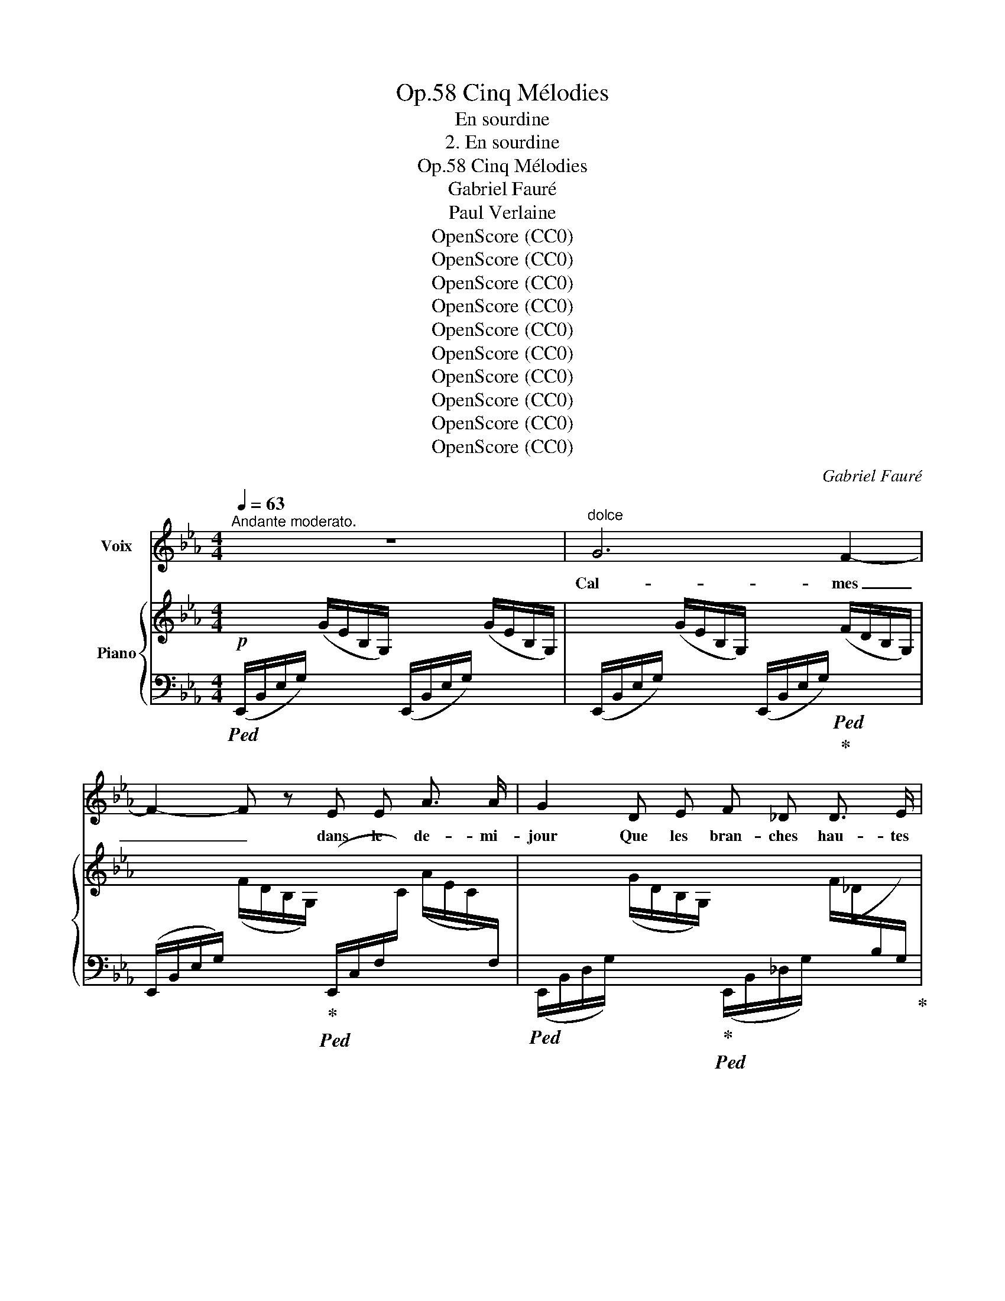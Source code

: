 X:1
T:Cinq Mélodies, Op.58
T:En sourdine
T:2. En sourdine
T:Cinq Mélodies, Op.58
T:Gabriel Fauré
T:Paul Verlaine
T:OpenScore (CC0)
T:OpenScore (CC0)
T:OpenScore (CC0)
T:OpenScore (CC0)
T:OpenScore (CC0)
T:OpenScore (CC0)
T:OpenScore (CC0)
T:OpenScore (CC0)
T:OpenScore (CC0)
T:OpenScore (CC0)
C:Gabriel Fauré
Z:Paul Verlaine
Z:OpenScore (CC0)
%%score 1 { ( 2 4 ) | ( 3 5 ) }
L:1/8
Q:1/4=63
M:4/4
K:Eb
V:1 treble nm="Voix"
V:2 treble nm="Piano"
V:4 treble 
V:3 bass 
V:5 bass 
V:1
"^Andante moderato." z8 |"^dolce" G6 F2- | F2- F z E E A3/2 A/ | G2 D E F _D D3/2 E/ | C4- C2 z2 | %5
w: |Cal  - mes|_ _ dans le de- mi-|jour Que les bran- ches hau- tes|font, _|
 z4 z"^cresc." =A B B | ^F2 F3/2 F/ G2- G z | z B c c _A2 G3/2 G/ | F4 z!<(! =A c3/2 c/ | %9
w: Pé- né- trons|bien notre a- mour _|De ce si- len- ce pro-|fond, Mê- lons nos|
 c2!<)! B2 z!f! B _d2- | _d z d c B A A3/2 G/ |!>(! F4- F2!>)! z!p! c | c d c4 _c _G | %13
w: â- mes, Nos coeurs|_ et nos sens ex- ta- si-|és, _ Par-|\- mi les va- gues lan-|
 _G4- G _F F2- | _F4!pp! E E D3/2 E/ | E4- E2 z2 |"^dolcissimo" B2 B B!>(!!<(! _d4-!>)!!<)! | %17
w: gueurs _ des pins|_ et des ar- bou-|siers _|Fer- me tes yeux|
 (3_d c d!pp! c4- c z | B2 B B!>(!!<(! _d4-!>)!!<)! | (3_d c d!pp! c4- c z | %20
w: _ à de- mi, _|Croi- se tes bras|_ sur ton sein, _|
"^cresc."!<(! c2 =E E F2 _c!<)! c |!mf! _c4 B2 A _F |!>(! E4!>)!!p! _G3 G | F4- F z z2 | %24
w: Et de ton coeur en- dor-|mi Chas- se~à ja-|\- mais tout des-|sein. _|
"^dolce" _d3 _c B3 A | B F F2- F z B2 | _d2 _c B c3 A | B6 A2 | G2 A B _c3 A | B3 B B2 A _c | %30
w: Lais-  sons- nous per-|su- a- der _ Au|souf- fle ber- ceur et|doux Qui|vient, à tes pieds, ri-|der Les on- des des|
 B A _G6- | _G4- G2 z2 | z2!f! =G2 G2 F F | E3/2 E/ A4- A A |!>(! G3 D F2 _D3/2!>)! E/ | %35
w: ga- zons roux.|_ _|Et quand, so- len-|nel, le soir _ Des|chê- nes noirs tom- be-|
 C4- C2 z2 |!f! B3 c A A G3/2 G/ | F4- F2- F z | z4 z2!p! E2 | c3 c B4- | B4- B2 z2 | %41
w: \- ra, _|Voix~ de~ no- tre dé- ses-|\- poir, _ _|Le|ros- si- gnol|_ _|
!pp! e4- e3 E | E8- | E4 z4 | z8[Q:1/4=60] |[Q:1/4=58] z8 |[Q:1/4=56] z8 |] %47
w: chan  \-- * \-  te-|ra.|_||||
V:2
!p! x2 (G/E/B,/G,/) x2 (G/E/B,/G,/) | x2 (G/E/B,/G,/) x2 (F/D/B,/G,/) | %2
 x2 (F/D/B,/G,/) x2 (A/E/.C/[I:staff +1]F,/) | %3
[I:staff -1] x2 (G/D/B,/G,/) x2 (F/_D/[I:staff +1]B,/G,/) |[I:staff -1] z4 z2"^espressivo" (E2 | %5
 G2x/G/E/=A,/ x2 B/-G/E/B,/ | x2 ^F2 G2 =A/G/E/=A,/) | B2 c2 A2 G2 | F2!<(! c2 d2 e2-!<)! | %9
 e2 E2 =E2 F2 | (G2x/F/_D/A,/x2x/A/F/B,/ | %11
!>(! c2x/F/[I:staff +1]B,/A,/[I:staff -1] B2x/F/=D/!>)!C/ |!pp! d4 e4 | _f4) x2 B,/_D/_F/B/ | %14
 x2 B,/B/_F/B,/ x2 A,/B/=D/A,/ | x2 G/E/B,/G,/ B/G/E/B,/ B/G/E/B,/ | %16
 B/_G/E/B,/ B/G/E/B,/ _d/G/E/_D/ d/G/E/D/ | %17
 _d/B/E/_D/ c/_G/E/C/ x2[I:staff +1] G,/[I:staff -1]C/E/G/ | %18
 B/_G/E/B,/ B/G/E/B,/ _d/G/E/_D/ d/G/E/D/ | %19
 _d/B/E/_D/ c/_G/E/C/ x2[I:staff +1] _G,/[I:staff -1]C/E/G/ | %20
!<(! c z =E/C/B,/[I:staff +1]=E,/[I:staff -1] x2 _c/F/_D/!<)!_C/ | %21
!mf! x2 _c/A/=D/_C/ x2 A/_F/_D/_A,/ |!>(! x2 _G/E/B,/!>)!_G,/!p! x2 G/E/=A,/G,/ | %23
!pp!"^dolce" (f2 a4- (3aga | %24
 g2 a2)[I:staff +1] F,/[I:staff -1]B,/_D/F/[I:staff +1] _F,/[I:staff -1]_C/D/F/ | %25
 (f2 a2- (3aga g2 | %26
 a2-) a z[I:staff +1] _G,/[I:staff -1]_C/E/_G/[I:staff +1] F,/[I:staff -1]C/E/A/ | %27
 (a2 _f2- (3f_ge f2-) | _f2 f/B/G/_F/ x2 _c/A/F/_C/ | (a2 _f2- (3f_ge f2- | %30
!<(! _f2x/B/_G/_F/ x2 e/-B/G/!<)!E/ | (3e_dBx/_G/E/_C/x2x/G/E/C/ | %32
 [B,B]2) B,/D/=G/B/ x2 G,/D/F/B/ | x2 A/E/C/[I:staff +1]F,/[I:staff -1] x2 A/E/C/[I:staff +1]F,/ | %34
!>(![I:staff -1] x2 G/D/B,/G,/ x2!>)! F/_D/B,/[I:staff +1]F,/ | %35
"^espressivo"!<(![I:staff -1] (G2x/G/E/=A,/x2!>!x/G/E/!<)!B,/ | %36
!mf! B2 c/_A/F/C/ A2 G/_D/[I:staff +1]B,/G,/ |!>(![I:staff -1] F z c/=A/E/C/ d2 e/c/A/!>)!E/ | %38
 =e2 f/_e/=A/F/ x2 g/e/c/G/ | x2 [=A=a]/g/e/A/ x2 [Bb]/f/d/B/ | %40
"_dim." x2 [=A=a]/g/e/A/ x2 [Bb]/_a/e/B/ |"_sempre"!pp! x2 [=A=a]/e/g/a/ x2 [Bb]/e/g/b/ | %42
 x2 [=A=a]/e/g/a/ x2 [Bb]/e/_a/b/ | x2 =A/e/g/=a/ x2 B/e/g/b/ | x2 =A/e/g/=a/ x2 B/e/_a/b/) | %45
 z4 !arpeggio![Beb]2 z2 | !arpeggio![Beb]2 z2 z4 |] %47
V:3
!ped! (E,,/B,,/E,/G,/) x2 (E,,/B,,/E,/G,/) x2 | %1
 (E,,/B,,/E,/G,/) x2 (E,,/B,,/E,/G,/)!ped!!ped-up! x2 | %2
 (E,,/B,,/E,/G,/) x2!ped-up!!ped! (E,,/C,/F,/[I:staff -1]C/)[I:staff +1] x2 | %3
!ped! (E,,/B,,/D,/G,/) x2!ped-up!!ped! (E,,/B,,/_D,/G,/) x2!ped-up! | %4
!ped! (E,,/C,/E,/G,/)[I:staff -1] (E/C/[I:staff +1]G,/E,/) (E,,/C,/E,/G,/)[I:staff -1] E/C/[I:staff +1]G,/E,/!ped-up! | %5
!ped! B,,,/B,,/C,/E,/!ped! x2!ped-up!!ped! C,,/C,/E,/G,/!ped! x2!ped-up! | %6
!ped! D,,/B,,/D,/^F,/[I:staff -1] ^F/D/[I:staff +1]B,/F,/ B,,,/B,,/E,/G,/!ped-up! x2 | %7
!ped! D,,/B,,/F,/_A,/!ped! x2!ped-up!!ped! =E,,/_D,/B,/_D/!ped! x2!ped-up! | %8
!ped! F,,/C,/F,/=A,/ x2!ped-up!!ped! ^F,,/C,/=A,/C/!ped-up! x2 | %9
!ped! G,,/!mf!E,/G,/C/!ped! x2!ped-up!!ped! A,,,/A,,/_D,/A,/!ped! x2!ped-up! | %10
!ped! F,,/_D,/F,/A,/!ped! x2!ped-up!!ped! _D,,/A,,/D,/F,/!ped-up!!ped! x2!ped-up! | %11
!ped! =D,,/B,,/F,/A,/ x2!ped-up!!ped! A,,/D,/F,/B,/!ped-up! x2 | %12
!ped! G,,/D,/G,/D/ x2!ped! E,,/E,/_G,/C/!ped!!ped-up! x2!ped-up! | %13
!ped! _D,/_G,/_C/_F/ x2!ped-up!!ped! _G,,/D,/_F,/B,/ x2!ped-up! | %14
"^legato sempre"!ped! =G,,/B,,/_F,/B,/!ped!!ped-up! x2!ped-up!!ped! B,,,/B,,/E,/=F,/!ped!!ped-up! x2!ped-up! | %15
!ped! E,,/B,,/E,/"^dolcissimo"G,/ x4 x2!ped-up! |!ped! z4 z2 (B,2!ped-up! | %17
 _G,2!ped! A,2) _G,/E,/C,/E,/ x2!ped-up! |!ped! z4 z2 (B,2!ped-up! | %19
 _G,2!ped! A,2) [A,,,E,,A,,]2- [A,,,E,,A,,] z!ped-up! | %20
!ped! =G,,/C,/=E,/B,/ x2!ped-up!!ped! A,,/_D,/F,/_C/ x2!ped-up! | %21
!ped! B,,/=D,/A,/_C/ x2!ped-up!!ped! B,,/_G,/B,/_D/ x2!ped-up! | %22
!ped! _C,/_G,/B,/E/ x2!ped-up!!ped! F,,/=C,/E,/=A,/ x2!ped-up! | %23
!ped! B,,/F,/B,/_D/ F,/B,/D/F/[K:treble] B,/_D/F/B/ D/F/B/_d/!ped-up! | %24
!ped! _C/_D/F/A/[K:bass] A,/_C/_D/F/!ped!!ped-up! x4!ped-up!!ped!!ped-up! | %25
!ped! B,,/F,/B,/_D/ F,/B,/D/F/[K:treble] B,/_D/F/B/!ped-up!!ped! D/E/G/B/!ped-up! | %26
!ped! _C/_D/F/A/ A,/C/D/F/!ped!!ped-up![K:bass] x4!ped-up!!ped!!ped-up! | %27
 _F,/A,/B,/_D/ A,/B,/D/_F/ F,/A,/B,/D/ E,/F,/A,/_C/ | %28
!ped! _D,/G,/B,/_F/ x2!ped-up!!ped! A,,/_C,/_F,/A,/ x2!ped-up! | %29
!ped! _F,/A,/B,/_D/ A,/B,/D/_F/ F,/A,/B,/D/!ped-up!!ped! E,/F,/A,/_C/!ped-up! | %30
!ped! _D,/_G,/B,/_F/ x2!ped-up!!ped! _C,/_G,/B,/_G/ z2!ped-up! | %31
!ped!!mf! B,,/E,/_G,/E/"^sempre" x2!ped-up!!ped! __B,,/E,/G,/E/ x2!ped-up! | %32
!ped! B,,,/B,,/D,/=G,/ x2 B,,/D,/G,/D/!ped!!ped-up! x2!ped-up! | %33
!ped! B,,/C,/F,/C/ x2 B,,/C,/F,/C/ x2!ped-up! | %34
!ped! !>!E,,/B,,/D,/G,/ x2!ped-up!!ped! E,,/B,,/_D,/G,/ x2!ped-up! | %35
!ped! E,,/C,/E,/G,/!ped!!ped-up! x2!ped-up!!ped! C,,/C,/E,/G,/!ped!!ped-up! x2!ped-up! | %36
!ped! D,,/B,,/F,/_A,/ x2!ped-up!!ped! =E,,/_D,/B,/_D/!ped!!ped-up! x2!ped-up! | %37
!ped! F,,/E,/F,/=A,/ x2 F,/A,/E/F/ x x/ x/!ped-up! | %38
[K:treble]!ped! C/!p!_E/F/=A/ x2!ped! B,/!ped-up!C/E/G/ x2 | %39
[K:bass]!ped! =A,/!ped-up!C/E/G/ x2!ped! _A,/!ped-up!B,/D/F/ x x/ x/ | %40
!ped! G,/B,/E/G/ x2!ped-up!!ped! F,/_A,/B,/E/ x2!ped-up! | %41
!ped! E,/B,/E/G/ x2!ped-up!!ped![K:treble] _D/E/G/B/ x2!ped-up! | %42
!ped![K:bass] E,/_C/E/G/ x2!ped-up!!ped![K:treble] B,/E/=A/B/ x2!ped-up! | %43
[K:bass]!ped! E,/B,/E/G/ x2!ped-up!!ped![K:treble] _D/E/G/B/ x2!ped-up! | %44
[K:bass]!ped! E,/_C/E/G/ x2!ped-up![K:treble] B,/E/_A/B/ x2 | %45
[K:bass]!ped! [E,,E,]2 z2 !arpeggio![G,B,EG]2 z2 | !arpeggio![G,B,EG]2 z2!ped-up! z4 |] %47
V:4
 x8 | x8 | x8 | x8 | x8 | x2 =A4 !>!B2 | B2 x4 =A2 | x2 c/_A/F/C/ x2 G/_D/B,/[I:staff +1]G,/ | %8
[I:staff -1] x2 c/=A/F/C/ x2 e/c/A/E/ | %9
 x2 E/_D/[I:staff +1]B,/E,/[I:staff -1] x2 F/D/[I:staff +1]A,/F,/ |[I:staff -1] x2 A4 B2 | %11
 x2 A2 x2 c2 | x2[I:staff +1] C/[I:staff -1]D/G/c/ x2[I:staff +1] _C/[I:staff -1]E/_G/_c/ | %13
 x2 _F/_G/_c/_f/ x4 | x8 | x8 | x8 | x8 | x8 | x8 | x8 | x8 | x8 | x8 | x4 z4 | x8 | x8 | x8 | x8 | %29
 x8 | x2 _f4 !>!x2 | x2 _c4 [_Cc]2 | x8 | x8 | x8 | x2 =A4 B2- | x2 c2 x2 G2 | x2 c2 x2 e2 | %38
 x2 f2- (3fgf g2 | x8 | x8 | x8 | x8 | x8 | x8 | x8 | x8 |] %47
V:5
 x8 | x8 | x8 | x8 | x8 | x8 | x8 | x8 | x8 | x8 | x8 | x8 | x8 | x8 | x8 | x8 | x8 | %17
 x4 [A,,,E,,A,,]2- [A,,,E,,A,,] z | x8 | x4 _G,/E,/C,/E,/ x2 | x8 | x8 | x8 | x4[K:treble] x4 | %24
 x2[K:bass] x6 | x4[K:treble] x4 | x4[K:bass] x4 | x8 | x8 | x8 | x8 | x8 | x8 | x8 | x8 | x8 | %36
 x8 | x8 |[K:treble] x8 |[K:bass] x8 | x8 | x4[K:treble] x4 |[K:bass] x4[K:treble] x4 | %43
[K:bass] x4[K:treble] x4 |[K:bass] x4[K:treble] x4 |[K:bass] x8 | x8 |] %47

